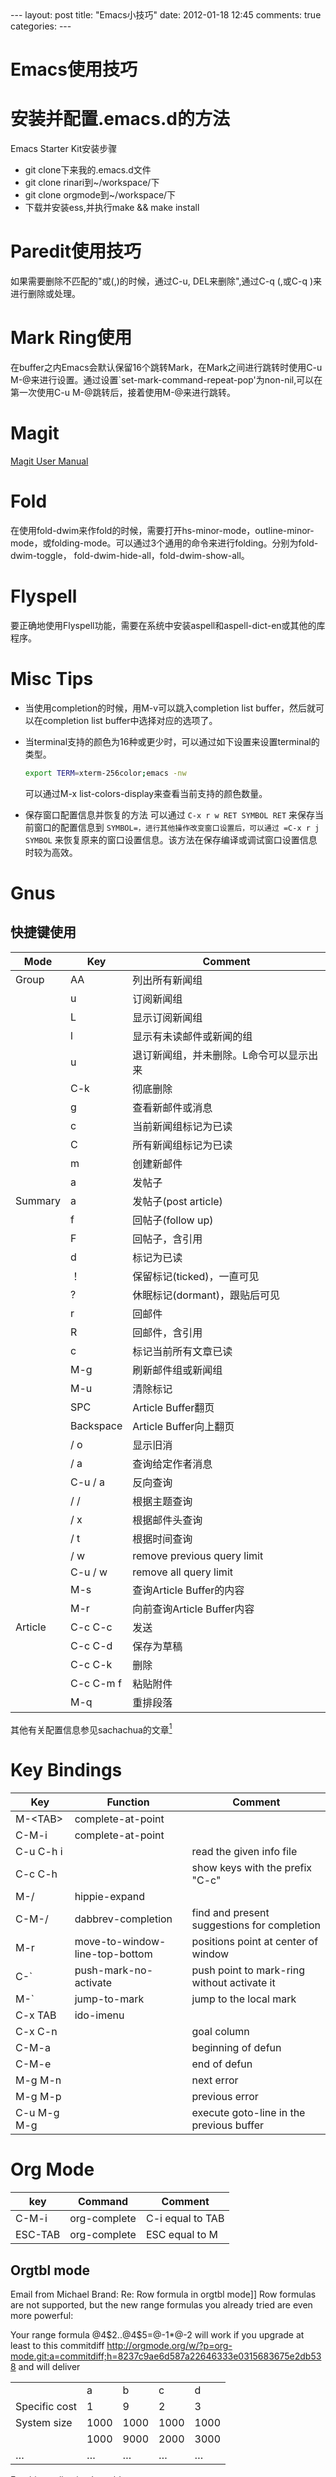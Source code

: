 #+INFOJS_OPT: path:http://orgmode.org/org-info.js
#+INFOJS_OPT: toc:nil ltoc:t view:info mouse:underline buttons:nil
#+INFOJS_OPT: up:http://ericluo.github.com
#+INFOJS_OPT: home:http://ericluo.github.com
#+BEGIN_HTML
---
layout: post
title: "Emacs小技巧"
date: 2012-01-18 12:45
comments: true
categories: 
---
#+END_HTML

* Emacs使用技巧
* 安装并配置.emacs.d的方法
CLOSED: [2011-10-04 二 20:46]

Emacs Starter Kit安装步骤
- git clone下来我的.emacs.d文件
- git clone rinari到~/workspace/下
- git clone orgmode到~/workspace/下
- 下载并安装ess,并执行make && make install
* Paredit使用技巧

如果需要删除不匹配的"或(,)的时候，通过C-u, DEL来删除",通过C-q (,或C-q )来进行删除或处理。
* Mark Ring使用
   
在buffer之内Emacs会默认保留16个跳转Mark，在Mark之间进行跳转时使用C-u M-@来进行设置。通过设置`set-mark-command-repeat-pop'为non-nil,可以在第一次使用C-u M-@跳转后，接着使用M-@来进行跳转。
* Magit

   [[http://zagadka.vim.bytemark.co.uk/magit/magit.html][Magit User Manual]]
* Fold

在使用fold-dwim来作fold的时候，需要打开hs-minor-mode，outline-minor-mode，或folding-mode。可以通过3个通用的命令来进行folding。分别为fold-dwim-toggle， fold-dwim-hide-all，fold-dwim-show-all。
* Flyspell

要正确地使用Flyspell功能，需要在系统中安装aspell和aspell-dict-en或其他的库程序。
* Misc Tips

- 当使用completion的时候，用M-v可以跳入completion list buffer，然后就可以在completion list buffer中选择对应的选项了。

- 当terminal支持的颜色为16种或更少时，可以通过如下设置来设置terminal的类型。
   
  #+BEGIN_src sh
    export TERM=xterm-256color;emacs -nw
  #+END_src

  可以通过M-x list-colors-display来查看当前支持的颜色数量。
 
- 保存窗口配置信息并恢复的方法
  可以通过 =C-x r w RET SYMBOL RET= 来保存当前窗口的配置信息到 =SYMBOL=，进行其他操作改变窗口设置后，可以通过 =C-x r j SYMBOL= 来恢复原来的窗口设置信息。该方法在保存编译或调试窗口设置信息时较为高效。
* Gnus
** 快捷键使用
| Mode    | Key       | Comment                                 |
|---------+-----------+-----------------------------------------|
| Group   | AA        | 列出所有新闻组                          |
|         | u         | 订阅新闻组                              |
|         | L         | 显示订阅新闻组                          |
|         | l         | 显示有未读邮件或新闻的组                |
|         | u         | 退订新闻组，并未删除。L命令可以显示出来 |
|         | C-k       | 彻底删除                                |
|         | g         | 查看新邮件或消息                        |
|         | c         | 当前新闻组标记为已读                    |
|         | C         | 所有新闻组标记为已读                    |
|         | m         | 创建新邮件                              |
|         | a         | 发帖子                                  |
| Summary | a         | 发帖子(post article)                    |
|         | f         | 回帖子(follow up)                       |
|         | F         | 回帖子，含引用                          |
|         | d         | 标记为已读                              |
|         | ！        | 保留标记(ticked)，一直可见              |
|         | ?         | 休眠标记(dormant)，跟贴后可见           |
|         | r         | 回邮件                                  |
|         | R         | 回邮件，含引用                          |
|         | c         | 标记当前所有文章已读                    |
|         | M-g       | 刷新邮件组或新闻组                      |
|         | M-u       | 清除标记                                |
|         | SPC       | Article Buffer翻页                      |
|         | Backspace | Article Buffer向上翻页                  |
|         | / o       | 显示旧消                                |
|         | / a       | 查询给定作者消息                        |
|         | C-u / a   | 反向查询                                |
|         | / /       | 根据主题查询                            |
|         | / x       | 根据邮件头查询                          |
|         | / t       | 根据时间查询                            |
|         | / w       | remove previous query limit             |
|         | C-u / w   | remove all query limit                  |
|         | M-s       | 查询Article Buffer的内容                |
|         | M-r       | 向前查询Article Buffer内容              |
| Article | C-c C-c   | 发送                                    |
|         | C-c C-d   | 保存为草稿                              |
|         | C-c C-k   | 删除                                    |
|         | C-c C-m f | 粘贴附件                                |
|         | M-q       | 重排段落                                |


其他有关配置信息参见sachachua的文章[fn:1]
* Key Bindings

| Key         | Function                       | Comment                                     |
|-------------+--------------------------------+---------------------------------------------|
| M-<TAB>     | complete-at-point              |                                             |
| C-M-i       | complete-at-point              |                                             |
| C-u C-h i   |                                | read the given info file                    |
| C-c C-h     |                                | show keys with the prefix "C-c"             |
| M-/         | hippie-expand                  |                                             |
| C-M-/       | dabbrev-completion             | find and present suggestions for completion |
| M-r         | move-to-window-line-top-bottom | positions point at center of window         |
| C-`         | push-mark-no-activate          | push point to mark-ring without activate it |
| M-`         | jump-to-mark                   | jump to the local mark                      |
| C-x TAB     | ido-imenu                      |                                             |
| C-x C-n     |                                | goal column                                 |
| C-M-a       |                                | beginning of defun                          |
| C-M-e       |                                | end of defun                                |
| M-g M-n     |                                | next error                                  |
| M-g M-p     |                                | previous error                              |
| C-u M-g M-g |                                | execute goto-line in the previous buffer    |
* Org Mode
   
| key     | Command      | Comment          |
|---------+--------------+------------------|
| C-M-i   | org-complete | C-i equal to TAB |
| ESC-TAB | org-complete | ESC equal to M   |

   
** Orgtbl mode
  
Email from Michael Brand: Re: Row formula in orgtbl mode]]
Row formulas are not supported, but the new range formulas you already
tried are even more powerful:
  
Your range formula @4$2..@4$5=@-1*@-2 will work if you upgrade at
least to this commitdiff
http://orgmode.org/w/?p=org-mode.git;a=commitdiff;h=8237c9ae6d587a22646333e0315683675e2db538
and will deliver

|               |    a |    b |    c |    d |
| Specific cost |    1 |    9 |    2 |    3 |
| System size   | 1000 | 1000 | 1000 | 1000 |
|               | 1000 | 9000 | 2000 | 3000 |
| ...           |  ... |  ... |  ... |  ... |
#+TBLFM: @4$2..@4$5=@-1*@-2

For this application I would suggest
#+TBLFM: @4$<<..@4$>=@-1*@-2
  
** clock history

跳转到clock历史记录的方法为 =C-u C-c C-x C-j=, 如果在agenda mode中，还
可以通过 =J= 来进行跳转。

** 如何利用norang中关于orgmode的设置                                  :NOTE:
   :LOGBOOK:
   CLOCK: [2011-10-23 日 16:08]--[2011-10-23 日 16:18] =>  0:10
   :END:
  [2011-10-23 日 16:08]
  [[file:~/workspace/org-mode-doc/org-mode.org]]

  =norang= 中的 =orgmode= 设置非常详细，每次参考其 =orgmode= 的相关设置
  需要作大的改变。因为在其关于 =orgmode= 设置的文档中，所有的设置均可以
  通过 =tangle(org-babel-tangle)= 导出为配置文件，在自己的=orgmode= 的
  配置文件中通过引用 =norang= 的配置文件实现对其配置信息的引用。
* Tags
** 在Emacs中正确使用Ruby的tags的方法
- 使用bundle install --path vendor将gems安装到本地项目目录下
- 执行如下命令来生产ruby文件的tag
    
#+begin_src sh
  ctags -e -f TAGS --tag-relative -R app lib vendor
#+end_src

这样就可以在Emacs中使用tags了。如果项目有变化，可以通过执行 =watchr=的
有关脚本来同步更新TAGS文件。
  
*** NEXT 编写watchr脚本用于动态更新TAGS文件
* Screen中使用emacsclient的方法                                        :NOTE:
   :LOGBOOK:
   CLOCK: [2011-10-26 三 23:16]--[2011-10-26 三 23:19] =>  0:03
   :END:
[2011-10-26 三 23:16]
[[file:~/.emacs.d/ericluo.el::(server-start)]]

Emacs23以后的版本可以支持multi-term，在bash中可以通过emacsclient -t来
直接在terminal中运行emacsclient。

#+begin_src sh
  export EDITOR="emacsclient -t"
#+end_src
* Footnotes
[fn:1] http://sachachua.com/notebook/wickedcool/wc-emacs-06-gnus.html

